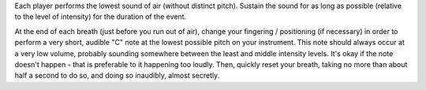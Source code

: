 
Each player performs the lowest sound of air (without distinct pitch). Sustain the sound for as long as possible (relative to the level of intensity) for the duration of the event.

At the end of each breath (just before you run out of air), change your fingering / positioning (if necessary) in order to perform a very short, audible "C" note at the lowest possible pitch on your instrument. This note should always occur at a very low volume, probably sounding somewhere between the least and middle intensity levels. It's okay if the note doesn't happen - that is preferable to it happening too loudly. Then, quickly reset your breath, taking no more than about half a second to do so, and doing so inaudibly, almost secretly.
